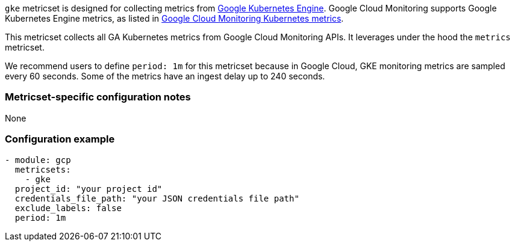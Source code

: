 `gke` metricset is designed for collecting metrics from https://cloud.google.com/kubernetes-engine[Google Kubernetes
Engine].
Google Cloud Monitoring supports Google Kubernetes Engine metrics, as listed in
https://cloud.google.com/monitoring/api/metrics_kubernetes[Google Cloud Monitoring Kubernetes metrics].

This metricset collects all GA Kubernetes metrics from Google Cloud Monitoring
APIs. It leverages under the hood the `metrics` metricset.

We recommend users to define `period: 1m` for this metricset because in Google
Cloud, GKE monitoring metrics are sampled every 60 seconds.
Some of the metrics have an ingest delay up to 240 seconds.

[float]
=== Metricset-specific configuration notes
None

[float]
=== Configuration example
[source,yaml]
----
- module: gcp
  metricsets:
    - gke
  project_id: "your project id"
  credentials_file_path: "your JSON credentials file path"
  exclude_labels: false
  period: 1m
----
